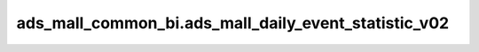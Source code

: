 ======================================================
ads_mall_common_bi.ads_mall_daily_event_statistic_v02
======================================================


.. csv-table:: ads_mall_common_bi.ads_mall_daily_event_statistic_v02 字段一览
   :widths: auto
   :header-rows: 1
   :file: ads_mall_common_bi.ads_mall_daily_event_statistic_v02.csv

